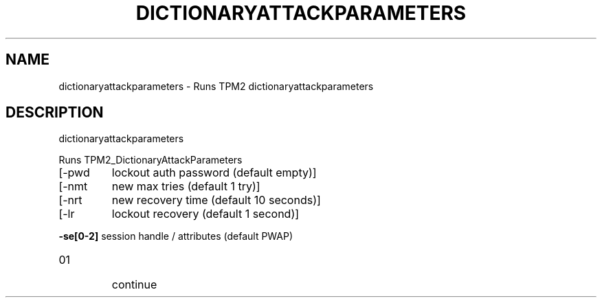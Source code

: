 .\" DO NOT MODIFY THIS FILE!  It was generated by help2man 1.47.13.
.TH DICTIONARYATTACKPARAMETERS "1" "November 2020" "dictionaryattackparameters 1.6" "User Commands"
.SH NAME
dictionaryattackparameters \- Runs TPM2 dictionaryattackparameters
.SH DESCRIPTION
dictionaryattackparameters
.PP
Runs TPM2_DictionaryAttackParameters
.TP
[\-pwd
lockout auth password (default empty)]
.TP
[\-nmt
new max tries (default 1 try)]
.TP
[\-nrt
new recovery time (default 10 seconds)]
.TP
[\-lr
lockout recovery (default 1 second)]
.HP
\fB\-se[0\-2]\fR session handle / attributes (default PWAP)
.TP
01
continue

